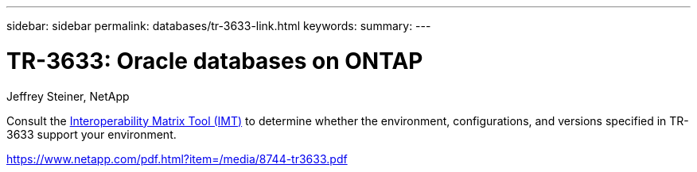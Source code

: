 ---
sidebar: sidebar
permalink: databases/tr-3633-link.html
keywords: 
summary: 
---

= TR-3633: Oracle databases on ONTAP
:hardbreaks:
:nofooter:
:icons: font
:linkattrs:
:imagesdir: ./../media/

Jeffrey Steiner, NetApp

Consult the link:https://imt.netapp.com/matrix/#welcome[Interoperability Matrix Tool (IMT)^] to determine whether the environment, configurations, and versions specified in TR-3633 support your environment.
 
link:https://www.netapp.com/pdf.html?item=/media/8744-tr3633.pdf[https://www.netapp.com/pdf.html?item=/media/8744-tr3633.pdf^]